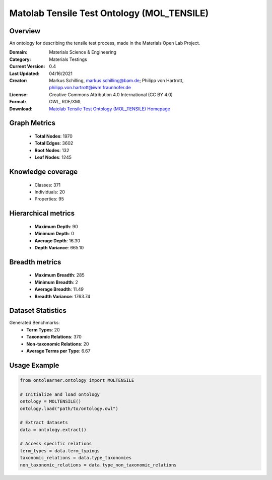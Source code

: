 Matolab Tensile Test Ontology (MOL_TENSILE)
========================================================================================================================

Overview
--------
An ontology for describing the tensile test process, made in the Materials Open Lab Project.

:Domain: Materials Science & Engineering
:Category: Materials Testings
:Current Version: 0.4
:Last Updated: 04/16/2021
:Creator: Markus Schilling, markus.schilling@bam.de; Philipp von Hartrott, philipp.von.hartrott@iwm.fraunhofer.de
:License: Creative Commons Attribution 4.0 International (CC BY 4.0)
:Format: OWL, RDF/XML
:Download: `Matolab Tensile Test Ontology (MOL_TENSILE) Homepage <https://matportal.org/ontologies/MOL_TENSILE>`_

Graph Metrics
-------------
    - **Total Nodes**: 1970
    - **Total Edges**: 3602
    - **Root Nodes**: 132
    - **Leaf Nodes**: 1245

Knowledge coverage
------------------
    - Classes: 371
    - Individuals: 20
    - Properties: 95

Hierarchical metrics
--------------------
    - **Maximum Depth**: 90
    - **Minimum Depth**: 0
    - **Average Depth**: 16.30
    - **Depth Variance**: 665.10

Breadth metrics
------------------
    - **Maximum Breadth**: 285
    - **Minimum Breadth**: 2
    - **Average Breadth**: 11.49
    - **Breadth Variance**: 1763.74

Dataset Statistics
------------------
Generated Benchmarks:
    - **Term Types**: 20
    - **Taxonomic Relations**: 370
    - **Non-taxonomic Relations**: 20
    - **Average Terms per Type**: 6.67

Usage Example
-------------
.. code-block:: python

    from ontolearner.ontology import MOLTENSILE

    # Initialize and load ontology
    ontology = MOLTENSILE()
    ontology.load("path/to/ontology.owl")

    # Extract datasets
    data = ontology.extract()

    # Access specific relations
    term_types = data.term_typings
    taxonomic_relations = data.type_taxonomies
    non_taxonomic_relations = data.type_non_taxonomic_relations
